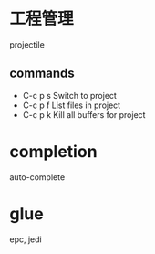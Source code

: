* 工程管理
  projectile
** commands
   - C-c p s Switch to project
   - C-c p f List files in project
   - C-c p k Kill all buffers for project
* completion
  auto-complete
* glue
  epc, jedi
